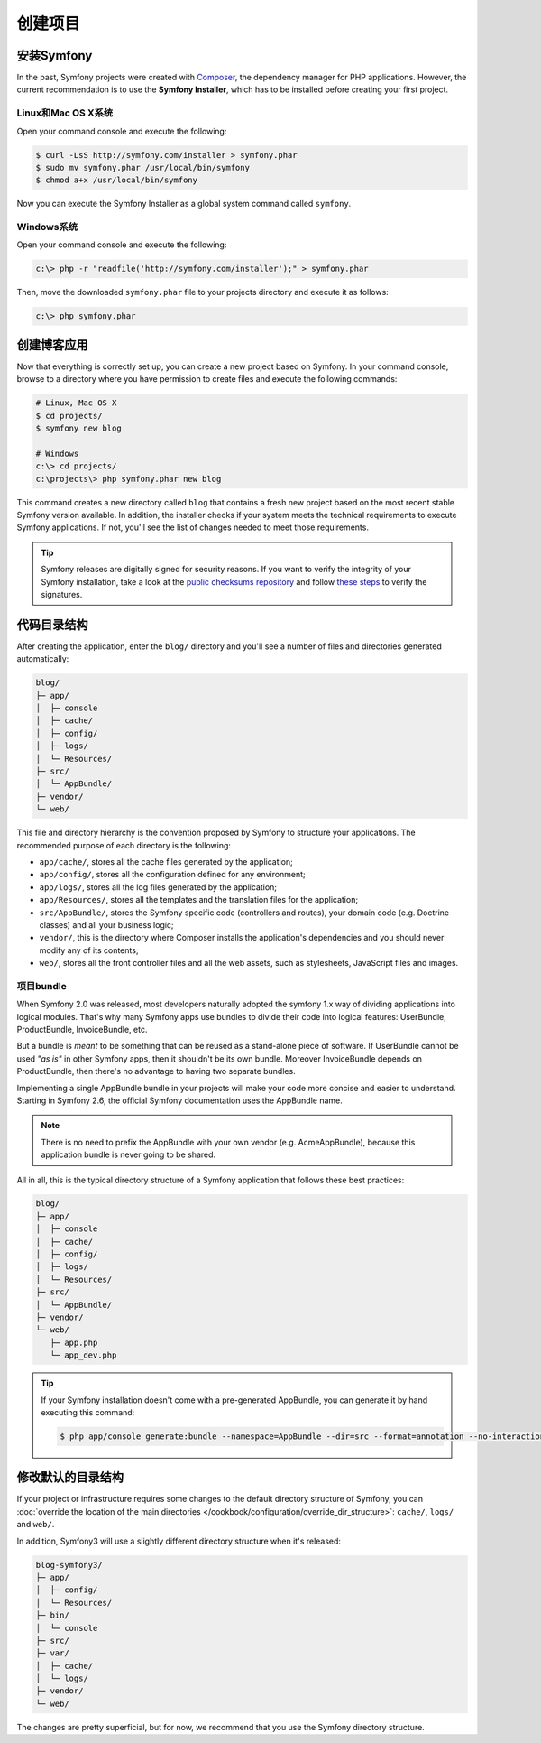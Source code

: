 创建项目
========

安装Symfony
-----------

In the past, Symfony projects were created with `Composer`_, the dependency manager
for PHP applications. However, the current recommendation is to use the **Symfony
Installer**, which has to be installed before creating your first project.

Linux和Mac OS X系统
~~~~~~~~~~~~~~~~~~~

Open your command console and execute the following:

.. code-block:: bash

    $ curl -LsS http://symfony.com/installer > symfony.phar
    $ sudo mv symfony.phar /usr/local/bin/symfony
    $ chmod a+x /usr/local/bin/symfony

Now you can execute the Symfony Installer as a global system command called
``symfony``.

Windows系统
~~~~~~~~~~~

Open your command console and execute the following:

.. code-block:: bash

    c:\> php -r "readfile('http://symfony.com/installer');" > symfony.phar

Then, move the downloaded ``symfony.phar`` file to your projects directory and
execute it as follows:

.. code-block:: bash

    c:\> php symfony.phar

创建博客应用
------------

Now that everything is correctly set up, you can create a new project based on
Symfony. In your command console, browse to a directory where you have permission
to create files and execute the following commands:

.. code-block:: bash

    # Linux, Mac OS X
    $ cd projects/
    $ symfony new blog

    # Windows
    c:\> cd projects/
    c:\projects\> php symfony.phar new blog

This command creates a new directory called ``blog`` that contains a fresh new
project based on the most recent stable Symfony version available. In addition,
the installer checks if your system meets the technical requirements to execute
Symfony applications. If not, you'll see the list of changes needed to meet those
requirements.

.. tip::

    Symfony releases are digitally signed for security reasons. If you want to
    verify the integrity of your Symfony installation, take a look at the
    `public checksums repository`_ and follow `these steps`_ to verify the
    signatures.

代码目录结构
------------

After creating the application, enter the ``blog/`` directory and you'll see a
number of files and directories generated automatically:

.. code-block:: text

    blog/
    ├─ app/
    │  ├─ console
    │  ├─ cache/
    │  ├─ config/
    │  ├─ logs/
    │  └─ Resources/
    ├─ src/
    │  └─ AppBundle/
    ├─ vendor/
    └─ web/

This file and directory hierarchy is the convention proposed by Symfony to
structure your applications. The recommended purpose of each directory is the
following:

* ``app/cache/``, stores all the cache files generated by the application;
* ``app/config/``, stores all the configuration defined for any environment;
* ``app/logs/``, stores all the log files generated by the application;
* ``app/Resources/``, stores all the templates and the translation files for the
  application;
* ``src/AppBundle/``, stores the Symfony specific code (controllers and routes),
  your domain code (e.g. Doctrine classes) and all your business logic;
* ``vendor/``, this is the directory where Composer installs the application's
  dependencies and you should never modify any of its contents;
* ``web/``, stores all the front controller files and all the web assets, such
  as stylesheets, JavaScript files and images.

项目bundle
~~~~~~~~~~

When Symfony 2.0 was released, most developers naturally adopted the symfony
1.x way of dividing applications into logical modules. That's why many Symfony
apps use bundles to divide their code into logical features: UserBundle,
ProductBundle, InvoiceBundle, etc.

But a bundle is *meant* to be something that can be reused as a stand-alone
piece of software. If UserBundle cannot be used *"as is"* in other Symfony
apps, then it shouldn't be its own bundle. Moreover InvoiceBundle depends on
ProductBundle, then there's no advantage to having two separate bundles.

.. best-practice::

    Create only one bundle called AppBundle for your application logic

Implementing a single AppBundle bundle in your projects will make your code
more concise and easier to understand. Starting in Symfony 2.6, the official
Symfony documentation uses the AppBundle name.

.. note::

    There is no need to prefix the AppBundle with your own vendor (e.g.
    AcmeAppBundle), because this application bundle is never going to be
    shared.

All in all, this is the typical directory structure of a Symfony application
that follows these best practices:

.. code-block:: text

    blog/
    ├─ app/
    │  ├─ console
    │  ├─ cache/
    │  ├─ config/
    │  ├─ logs/
    │  └─ Resources/
    ├─ src/
    │  └─ AppBundle/
    ├─ vendor/
    └─ web/
       ├─ app.php
       └─ app_dev.php

.. tip::

    If your Symfony installation doesn't come with a pre-generated AppBundle,
    you can generate it by hand executing this command:

    .. code-block:: bash

        $ php app/console generate:bundle --namespace=AppBundle --dir=src --format=annotation --no-interaction

修改默认的目录结构
------------------

If your project or infrastructure requires some changes to the default directory
structure of Symfony, you can
:doc:`override the location of the main directories </cookbook/configuration/override_dir_structure>`:
``cache/``, ``logs/`` and ``web/``.

In addition, Symfony3 will use a slightly different directory structure when
it's released:

.. code-block:: text

    blog-symfony3/
    ├─ app/
    │  ├─ config/
    │  └─ Resources/
    ├─ bin/
    │  └─ console
    ├─ src/
    ├─ var/
    │  ├─ cache/
    │  └─ logs/
    ├─ vendor/
    └─ web/

The changes are pretty superficial, but for now, we recommend that you use
the Symfony directory structure.

.. _`Composer`: https://getcomposer.org/
.. _`Get Started`: https://getcomposer.org/doc/00-intro.md
.. _`Composer download page`: https://getcomposer.org/download/
.. _`public checksums repository`: https://github.com/sensiolabs/checksums
.. _`these steps`: http://fabien.potencier.org/article/73/signing-project-releases
